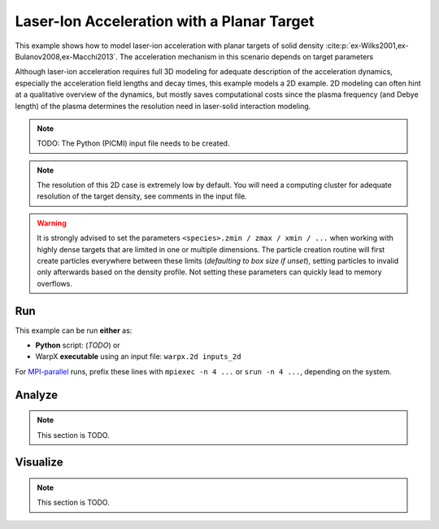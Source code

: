 .. _examples-laser-ion:

Laser-Ion Acceleration with a Planar Target
===========================================

This example shows how to model laser-ion acceleration with planar targets of solid density :cite:p:`ex-Wilks2001,ex-Bulanov2008,ex-Macchi2013`.
The acceleration mechanism in this scenario depends on target parameters

Although laser-ion acceleration requires full 3D modeling for adequate description of the acceleration dynamics, especially the acceleration field lengths and decay times, this example models a 2D example.
2D modeling can often hint at a qualitative overview of the dynamics, but mostly saves computational costs since the plasma frequency (and Debye length) of the plasma determines the resolution need in laser-solid interaction modeling.

.. note::

   TODO: The Python (PICMI) input file needs to be created.

.. note::

   The resolution of this 2D case is extremely low by default.
   You will need a computing cluster for adequate resolution of the target density, see comments in the input file.

.. warning::

   It is strongly advised to set the parameters ``<species>.zmin / zmax / xmin / ...`` when working with highly dense targets that are limited in one or multiple dimensions.
   The particle creation routine will first create particles everywhere between these limits (`defaulting to box size if unset`), setting particles to invalid only afterwards based on the density profile.
   Not setting these parameters can quickly lead to memory overflows.


Run
---

This example can be run **either** as:

* **Python** script: (*TODO*) or
* WarpX **executable** using an input file: ``warpx.2d inputs_2d``

For `MPI-parallel <https://www.mpi-forum.org>`__ runs, prefix these lines with ``mpiexec -n 4 ...`` or ``srun -n 4 ...``, depending on the system.

.. tab-set::

   .. tab-item:: Python: Script

      .. note::

         TODO: This input file should be created following the ``inputs_2d`` file.

   .. tab-item:: Executable: Input File

      .. literalinclude:: inputs_2d
         :language: ini
         :caption: You can copy this file from ``Examples/Physics_applications/laser_ion/inputs_2d``.

Analyze
-------

.. note::

   This section is TODO.


Visualize
---------

.. note::

   This section is TODO.

